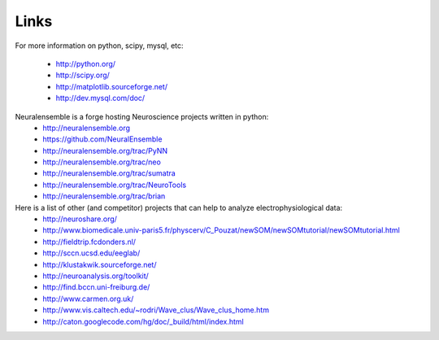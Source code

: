 *************
Links
*************

For more information on python, scipy, mysql, etc:

    * http://python.org/
    * http://scipy.org/
    * http://matplotlib.sourceforge.net/
    * http://dev.mysql.com/doc/
    

Neuralensemble is a forge hosting Neuroscience projects written in python:
    * http://neuralensemble.org
    * https://github.com/NeuralEnsemble
    * http://neuralensemble.org/trac/PyNN
    * http://neuralensemble.org/trac/neo
    * http://neuralensemble.org/trac/sumatra
    * http://neuralensemble.org/trac/NeuroTools
    * http://neuralensemble.org/trac/brian
    

Here is a list of other (and competitor) projects that can help to analyze electrophysiological data:
    * http://neuroshare.org/
    * http://www.biomedicale.univ-paris5.fr/physcerv/C_Pouzat/newSOM/newSOMtutorial/newSOMtutorial.html
    * http://fieldtrip.fcdonders.nl/
    * http://sccn.ucsd.edu/eeglab/
    * http://klustakwik.sourceforge.net/
    * http://neuroanalysis.org/toolkit/
    * http://find.bccn.uni-freiburg.de/
    * http://www.carmen.org.uk/
    * http://www.vis.caltech.edu/~rodri/Wave_clus/Wave_clus_home.htm
    * http://caton.googlecode.com/hg/doc/_build/html/index.html



